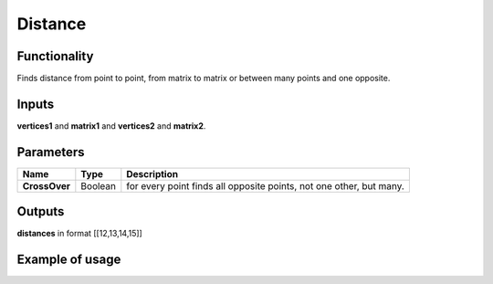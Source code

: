 Distance
========

Functionality
-------------

Finds distance from point to point, from matrix to matrix or between many points and one opposite.

Inputs
------

**vertices1** and **matrix1** and **vertices2** and **matrix2**.

Parameters
----------

+---------------+-----------+----------------------------------------------------------------------------+
| Name          | Type      | Description                                                                |
+===============+===========+============================================================================+
| **CrossOver** | Boolean   | for every point finds all opposite points, not one other, but many.        |
+---------------+-----------+----------------------------------------------------------------------------+

Outputs
-------

**distances** in format [[12,13,14,15]]

Example of usage
----------------

